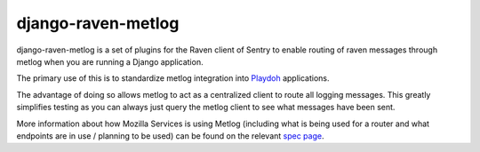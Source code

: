 ===================
django-raven-metlog
===================

.. image:: https://secure.travis-ci.org/mozilla-services/django-raven-metlog.png

django-raven-metlog is a set of plugins for the Raven client of Sentry
to enable routing of raven messages through metlog when you are
running a Django application.

The primary use of this is to standardize metlog integration into
`Playdoh <http://playdoh.readthedocs.org/>`_ applications.

The advantage of doing so allows metlog to act as a centralized client
to route all logging messages.  This greatly simplifies testing as you
can always just query the metlog client to see what messages have been
sent. 

More information about how Mozilla Services is using Metlog (including what is
being used for a router and what endpoints are in use / planning to be used)
can be found on the relevant `spec page
<https://wiki.mozilla.org/Services/Sagrada/Metlog>`_.
